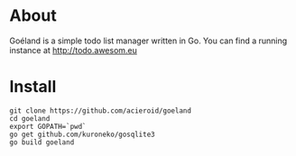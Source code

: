 * About
Goéland is a simple todo list manager written in Go. You can find a running instance at [[http://todo.awesom.eu]]

* Install
#+BEGIN_SRC shell
git clone https://github.com/acieroid/goeland
cd goeland
export GOPATH=`pwd`
go get github.com/kuroneko/gosqlite3 
go build goeland
#+END_SRC

